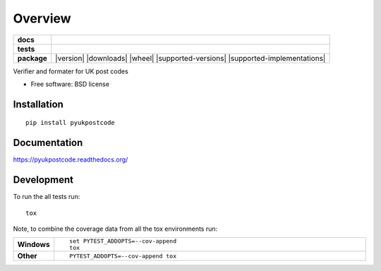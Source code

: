 ========
Overview
========

.. start-badges

.. list-table::
    :stub-columns: 1

    * - docs
      - |docs|
    * - tests
      - | |travis|
        | |coveralls|
    * - package
      - |version| |downloads| |wheel| |supported-versions| |supported-implementations|

.. |docs| image:: https://readthedocs.org/projects/pyukpostcode/badge/?style=flat
    :target: https://readthedocs.org/projects/pyukpostcode
    :alt: Documentation Status

.. |travis| image:: https://travis-ci.org/alanjds/pyukpostcode.svg?branch=master
    :alt: Travis-CI Build Status
    :target: https://travis-ci.org/alanjds/pyukpostcode

.. |coveralls| image:: https://coveralls.io/repos/alanjds/pyukpostcode/badge.svg?branch=master&service=github
    :alt: Coverage Status
    :target: https://coveralls.io/r/alanjds/pyukpostcode


.. end-badges

Verifier and formater for UK post codes

* Free software: BSD license

Installation
============

::

    pip install pyukpostcode

Documentation
=============

https://pyukpostcode.readthedocs.org/

Development
===========

To run the all tests run::

    tox

Note, to combine the coverage data from all the tox environments run:

.. list-table::
    :widths: 10 90
    :stub-columns: 1

    - - Windows
      - ::

            set PYTEST_ADDOPTS=--cov-append
            tox

    - - Other
      - ::

            PYTEST_ADDOPTS=--cov-append tox
